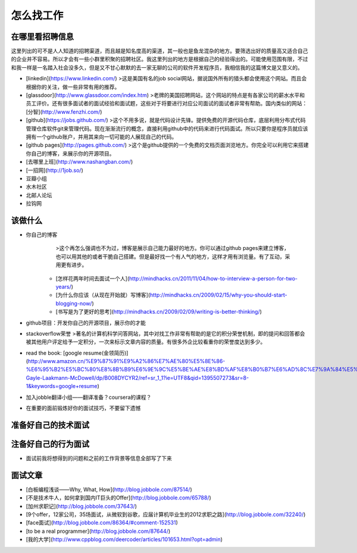 怎么找工作
==========

在哪里看招聘信息
----------------
这里列出的可不是人人知道的招聘渠道，而且越是知名度高的渠道，其一般也是鱼龙混杂的地方。要筛选出好的质量高又适合自己的企业并不容易。所以才会有一些小群里积聚的招聘社区。我这里列出的地方是根据自己的经验得出的。可能使用范围有限，不过和我一样是一名踏入社会没多久，但是又不甘心默默的去一家无聊的公司的软件开发程序员，我相信我的这篇博文是又意义的。

- [linkedin](https://www.linkedin.com/)
  >这是美国有名的job social网站，据说国外所有的猎头都会使用这个网站。而且会根据你的关注，做一些非常有用的推荐。
- [glassdoor](http://www.glassdoor.com/index.htm)
  >老牌的美国招聘网站，这个网站的特点是有各家公司的薪水水平和员工评价。还有很多面试者的面试经验和面试题，这些对于将要进行对应公司面试的面试者非常有帮助。国内类似的网站：[分智](http://www.fenzhi.com/)
- [github](https://jobs.github.com/)
  >这个不用多说，就是代码设计先锋。提供免费的开源代码仓库，底层利用分布式代码管理仓库软件git来管理代码。现在渐渐流行的概念，直接利用github中的代码来进行代码面试。所以只要你是程序员就应该拥有一个github账户，并用其来向一切可能的人展现自己的代码。
- [github pages](http://pages.github.com/)
  >这个是github提供的一个免费的文档页面浏览地方。你完全可以利用它来搭建你自己的博客，来展示你的开源项目。
- [去哪里上班](http://www.nashangban.com/)
- [一招网](http://1job.so/)
- 豆瓣小组
- 水木社区
- 北邮人论坛
- 拉钩网

该做什么
--------

- 你自己的博客
 	>这个再怎么强调也不为过，博客是展示自己能力最好的地方。你可以通过github pages来建立博客，也可以用其他的或者干脆自己搭建。但是最好找一个有人气的地方，这样才用有浏览量。有了互动，采用更有进步。
 
   - [怎样花两年时间去面试一个人](http://mindhacks.cn/2011/11/04/how-to-interview-a-person-for-two-years/)
   - [为什么你应该（从现在开始就）写博客](http://mindhacks.cn/2009/02/15/why-you-should-start-blogging-now/)
   - [书写是为了更好的思考](http://mindhacks.cn/2009/02/09/writing-is-better-thinking/)
- github项目：开发你自己的开源项目，展示你的才能 
- stackoverflow荣誉
  >著名的计算机科学问答网站，其中对找工作非常有帮助的是它的积分荣誉机制，即的提问和回答都会被其他用户评定给予一定积分，一次来标示文章内容的质量。有很多外企比较看重你的荣誉度达到多少。
- read the book: [google resume(金领简历)](http://www.amazon.cn/%E9%87%91%E9%A2%86%E7%AE%80%E5%8E%86-%E6%95%B2%E5%BC%80%E8%8B%B9%E6%9E%9C%E5%BE%AE%E8%BD%AF%E8%B0%B7%E6%AD%8C%E7%9A%84%E5%A4%A7%E9%97%A8-Gayle-Laakmann-McDowell/dp/B008DYCYR2/ref=sr_1_1?ie=UTF8&qid=1395507273&sr=8-1&keywords=google+resume)
- 加入jobble翻译小组——翻译准备？coursera的课程？
- 在重要的面前锻炼好你的面试技巧，不要留下遗憾


准备好自己的技术面试
--------------------
注备好自己的行为面试
--------------------
- 面试前我将想得到的问题和之前的工作背景等信息全部写了下来

面试文章
-------
- [白板编程浅谈——Why, What, How](http://blog.jobbole.com/87514/)
- [不是技术牛人，如何拿到国内IT巨头的Offer](http://blog.jobbole.com/65788/)
- [加州求职记](http://blog.jobbole.com/37643/)
- [9个offer，12家公司，35场面试，从微软到谷歌，应届计算机毕业生的2012求职之路](http://blog.jobbole.com/32240/)
- [face面试](http://blog.jobbole.com/86364/#comment-152531)
- [to be a real programmer](http://blog.jobbole.com/87644/)
- [我的大学](http://www.cppblog.com/deercoder/articles/101653.html?opt=admin)

